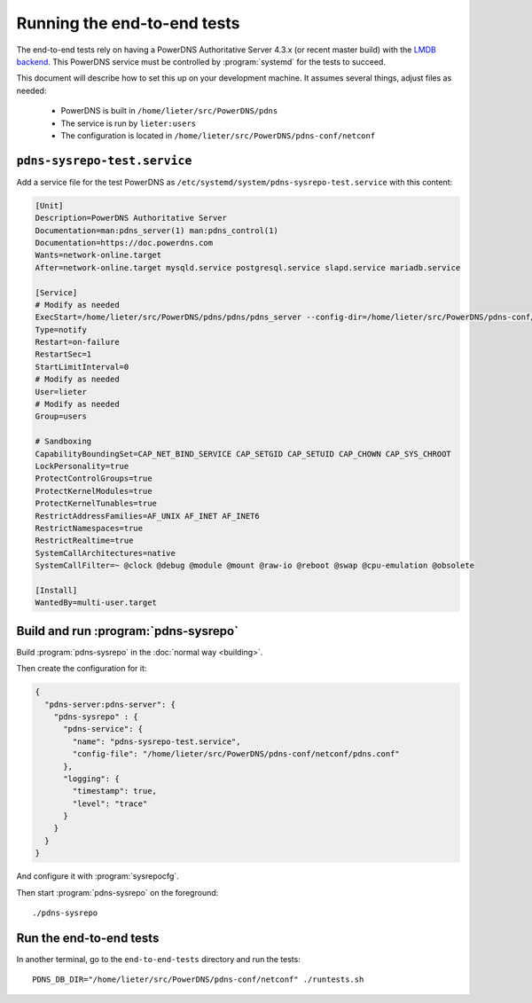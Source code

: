 Running the end-to-end tests
============================
The end-to-end tests rely on having a PowerDNS Authoritative Server 4.3.x (or recent master build) with the `LMDB backend <https://doc.powerdns.com/authoritative/backends/lmdb.html>`__.
This PowerDNS service must be controlled by :program:`systemd` for the tests to succeed.

This document will describe how to set this up on your development machine.
It assumes several things, adjust files as needed:

   * PowerDNS is built in ``/home/lieter/src/PowerDNS/pdns``
   * The service is run by ``lieter:users``
   * The configuration is located in ``/home/lieter/src/PowerDNS/pdns-conf/netconf``

``pdns-sysrepo-test.service``
-----------------------------
Add a service file for the test PowerDNS as ``/etc/systemd/system/pdns-sysrepo-test.service`` with this content:

.. code-block:: ini

    [Unit]
    Description=PowerDNS Authoritative Server
    Documentation=man:pdns_server(1) man:pdns_control(1)
    Documentation=https://doc.powerdns.com
    Wants=network-online.target
    After=network-online.target mysqld.service postgresql.service slapd.service mariadb.service

    [Service]
    # Modify as needed
    ExecStart=/home/lieter/src/PowerDNS/pdns/pdns/pdns_server --config-dir=/home/lieter/src/PowerDNS/pdns-conf/netconf --socket-dir=/home/lieter/src/PowerDNS/pdns-conf/netconf --guardian=no --daemon=no --disable-syslog --log-timestamp=no --write-pid=no
    Type=notify
    Restart=on-failure
    RestartSec=1
    StartLimitInterval=0
    # Modify as needed
    User=lieter
    # Modify as needed
    Group=users

    # Sandboxing
    CapabilityBoundingSet=CAP_NET_BIND_SERVICE CAP_SETGID CAP_SETUID CAP_CHOWN CAP_SYS_CHROOT
    LockPersonality=true
    ProtectControlGroups=true
    ProtectKernelModules=true
    ProtectKernelTunables=true
    RestrictAddressFamilies=AF_UNIX AF_INET AF_INET6
    RestrictNamespaces=true
    RestrictRealtime=true
    SystemCallArchitectures=native
    SystemCallFilter=~ @clock @debug @module @mount @raw-io @reboot @swap @cpu-emulation @obsolete

    [Install]
    WantedBy=multi-user.target

Build and run :program:`pdns-sysrepo`
-------------------------------------
Build :program:`pdns-sysrepo` in the :doc:`normal way <building>`.

Then create the configuration for it:

.. code-block:: json

  {
    "pdns-server:pdns-server": {
      "pdns-sysrepo" : {
        "pdns-service": {
          "name": "pdns-sysrepo-test.service",
          "config-file": "/home/lieter/src/PowerDNS/pdns-conf/netconf/pdns.conf"
        },
        "logging": {
          "timestamp": true,
          "level": "trace"
        }
      }
    }
  }

And configure it with :program:`sysrepocfg`.

Then start :program:`pdns-sysrepo` on the foreground::

  ./pdns-sysrepo

Run the end-to-end tests
------------------------
In another terminal, go to the ``end-to-end-tests`` directory and run the tests::

  PDNS_DB_DIR="/home/lieter/src/PowerDNS/pdns-conf/netconf" ./runtests.sh
